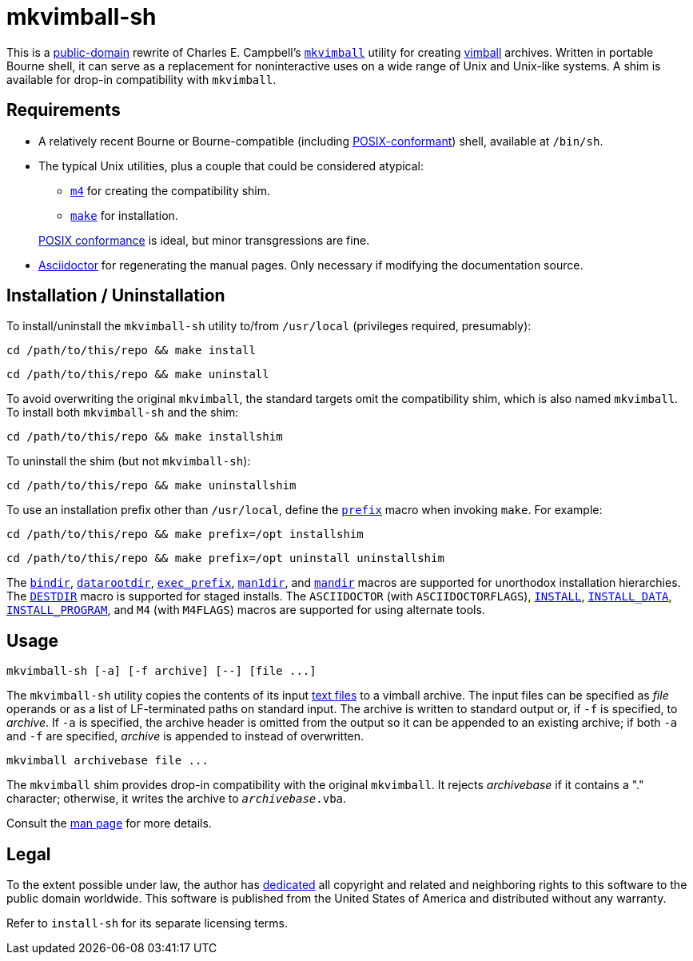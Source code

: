 ////
.github/README.adoc
-------------------

SPDX-License-Identifier: CC0-1.0

Written in 2022-2023 by Lawrence Velázquez <vq@larryv.me>.

To the extent possible under law, the author has dedicated all copyright
and related and neighboring rights to this software to the public domain
worldwide.  This software is distributed without any warranty.

You should have received a copy of the CC0 Public Domain Dedication
along with this software.  If not, see
<https://creativecommons.org/publicdomain/zero/1.0/>.
////


= mkvimball-sh
:source-language: sh

:title-cc0: CC0 1.0 Universal Public Domain Dedication
ifdef::env-github[]
:link-cc0: link:../COPYING.txt
endif::[]
ifndef::env-github[]
:link-cc0: https://creativecommons.org/publicdomain/zero/1.0/
:title-cc0: Creative Commons - {title-cc0}
endif::[]
:title-posix: POSIX.1-2017
:url-drchip: https://www.drchip.org/astronaut
:url-posix: https://pubs.opengroup.org/onlinepubs/9699919799

This is a
{link-cc0}[public-domain, title={title-cc0}]
rewrite of Charles E. Campbell's
`{url-drchip}/src/index.html#MKVIMBALL[mkvimball]`
utility for creating
{url-drchip}/vim/index.html#VIMBALL[vimball]
archives.  Written in portable Bourne shell, it can serve as
a replacement for noninteractive uses on a wide range of Unix and
Unix-like systems.  A shim is available for drop-in compatibility with
`mkvimball`.

// TODO: List some reasons why this is better than the original.


== Requirements

* A relatively recent Bourne or Bourne-compatible (including
{url-posix}/utilities/V3_chap02.html[POSIX-conformant,
title="{title-posix} - Volume 3, Chapter 2 ('Shell Command Language')"])
shell, available at `/bin/sh`.

* The typical Unix utilities, plus a couple that could be considered
atypical:
+
--
** `{url-posix}/utilities/m4.html[m4,
title="{title-posix} - Volume 3, Chapter 4 ('Utilities - m4')"]`
for creating the compatibility shim.
** `{url-posix}/utilities/make.html[make,
title="{title-posix} - Volume 3, Chapter 4 ('Utilities - make')"]`
for installation.
--
+
{url-posix}/utilities/V3_chap04.html[POSIX conformance,
title="{title-posix} - Volume 3, Chapter 4 ('Utilities')"]
is ideal, but minor transgressions are fine.

* https://asciidoctor.org[Asciidoctor] for regenerating the manual
pages.  Only necessary if modifying the documentation source.


== Installation / Uninstallation

To install/uninstall the `mkvimball-sh` utility to/from `/usr/local`
(privileges required, presumably):

[source]
cd /path/to/this/repo && make install

[source]
cd /path/to/this/repo && make uninstall

To avoid overwriting the original `mkvimball`, the standard targets omit
the compatibility shim, which is also named `mkvimball`.  To install
both `mkvimball-sh` and the shim:

[source]
cd /path/to/this/repo && make installshim

To uninstall the shim (but not `mkvimball-sh`):

[source]
cd /path/to/this/repo && make uninstallshim

:title-gmake-man: GNU Make Manual
:title-gmake-man-cmdvars: {title-gmake-man} - \
    Variables for Specifying Commands
:title-gmake-man-dirvars: {title-gmake-man} - \
    Variables for Installation Directories
:url-gmake-man: https://www.gnu.org/software/make/manual/html_node
:url-gmake-man-cmdvars: {url-gmake-man}/Command-Variables.html
:url-gmake-man-dirvars: {url-gmake-man}/Directory-Variables.html

To use an installation prefix other than `/usr/local`, define the
`{url-gmake-man-dirvars}#index-prefix[prefix,
title={title-gmake-man-dirvars} - 'prefix']`
macro when invoking `make`.  For example:

[source]
cd /path/to/this/repo && make prefix=/opt installshim

[source]
cd /path/to/this/repo && make prefix=/opt uninstall uninstallshim

The
`{url-gmake-man-dirvars}#index-bindir[bindir,
title={title-gmake-man-dirvars} - 'bindir']`,
`{url-gmake-man-dirvars}[datarootdir,
title={title-gmake-man-dirvars}]`,
`{url-gmake-man-dirvars}#index-exec_005fprefix[exec_prefix,
title={title-gmake-man-dirvars} - 'exec_prefix']`,
`{url-gmake-man-dirvars}[man1dir,
title={title-gmake-man-dirvars}]`,
and
`{url-gmake-man-dirvars}[mandir,
title={title-gmake-man-dirvars}]`
macros are supported for unorthodox installation hierarchies.  The
`{url-gmake-man}/DESTDIR.html[DESTDIR]`
macro is supported for staged installs.  The `ASCIIDOCTOR` (with
`ASCIIDOCTORFLAGS`),
`{url-gmake-man-cmdvars}[INSTALL,
title={title-gmake-man-cmdvars}]`,
`{url-gmake-man-cmdvars}[INSTALL_DATA,
title={title-gmake-man-cmdvars}]`,
`{url-gmake-man-cmdvars}[INSTALL_PROGRAM,
title={title-gmake-man-cmdvars}]`,
and `M4` (with `M4FLAGS`) macros are supported for using alternate
tools.


== Usage

[source]
mkvimball-sh [-a] [-f archive] [--] [file ...]

The `mkvimball-sh` utility copies the contents of its input
{url-posix}/basedefs/V1_chap03.html#tag_03_403[text files,
title="{title-posix} - Volume 1, Chapter 3, Section 403 ('Text File')"]
to a vimball archive.  The input files can be specified as _file_
operands or as a list of LF-terminated paths on standard input.  The
archive is written to standard output or, if `-f` is specified, to
_archive_.  If `-a` is specified, the archive header is omitted from the
output so it can be appended to an existing archive; if both `-a` and
`-f` are specified, _archive_ is appended to instead of overwritten.

[source]
mkvimball archivebase file ...

The `mkvimball` shim provides drop-in compatibility with the original
`mkvimball`.  It rejects _archivebase_ if it contains a "." character;
otherwise, it writes the archive to `__archivebase__.vba`.

Consult the xref:../mkvimball-sh.adoc[man page] for more details.


// TODO: Note some differences from the original?


== Legal

To the extent possible under law, the author has
{link-cc0}[dedicated, title={title-cc0}]
all copyright and related and neighboring rights to this software to the
public domain worldwide.  This software is published from the United
States of America and distributed without any warranty.

Refer to
ifdef::env-github[`link:../install-sh[install-sh]`]
ifndef::env-github[`install-sh`]
for its separate licensing terms.
